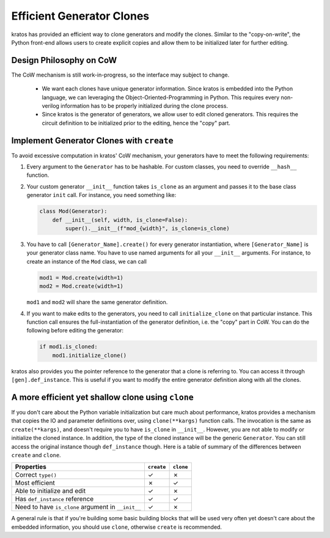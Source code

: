 Efficient Generator Clones
##########################

kratos has provided an efficient way to clone generators and modify the clones.
Similar to the "copy-on-write", the Python front-end allows users to create
explicit copies and allow them to be initialized later for further editing.

Design Philosophy on CoW
========================

The CoW mechanism is still work-in-progress, so the interface may subject to
change.

  - We want each clones have unique generator information. Since kratos is
    embedded into the Python language, we can leveraging the
    Object-Oriented-Programming in Python. This requires every non-verilog
    information has to be properly initialized during the clone process.
  - Since kratos is the generator of generators, we allow user to edit
    cloned generators. This requires the circuit definition to be initialized
    prior to the editing, hence the "copy" part.

Implement Generator Clones with ``create``
==========================================
To avoid excessive computation in kratos' CoW mechanism, your
generators have to meet the following requirements:

1. Every argument to the ``Generator`` has to be hashable. For custom
   classes, you need to override ``__hash__`` function.
2. Your custom generator ``__init__`` function takes ``is_clone`` as an
   argument and passes it to the base class generator ``init`` call. For
   instance, you need something like:

   .. code-block:: Python

    class Mod(Generator):
        def __init__(self, width, is_clone=False):
            super().__init__(f"mod_{width}", is_clone=is_clone)
3. You have to call ``[Generator_Name].create()`` for every generator
   instantiation, where ``[Generator_Name]`` is your generator class
   name. You have to use named arguments for all your ``__init__``
   arguments. For instance, to create an instance of the ``Mod`` class,
   we can call

   .. code-block:: Python

       mod1 = Mod.create(width=1)
       mod2 = Mod.create(width=1)

   ``mod1`` and ``mod2`` will share the same generator definition.

4. If you want to make edits to the generators, you need to call
   ``initialize_clone`` on that particular instance. This function
   call ensures the full-instantiation of the generator definition,
   i.e. the "copy" part in CoW. You can do the following before
   editing the generator:

   .. code-block:: Python

        if mod1.is_cloned:
            mod1.initialize_clone()

kratos also provides you the pointer reference to the generator that
a clone is referring to. You can access it through
``[gen].def_instance``. This is useful if you want to modify the entire
generator definition along with all the clones.

A more efficient yet shallow clone using ``clone``
==================================================

If you don't care about the Python variable initialization but care much
about performance, kratos provides a mechanism that copies the IO and
parameter definitions over, using ``clone(**kargs)`` function calls.
The invocation is the same as ``create(**kargs)``, and doesn't require
you to have ``is_clone`` in ``__init__``. However, you are not able to
modify or initialize the cloned instance. In addition, the type of the
cloned instance will be the generic ``Generator``. You can still access
the original instance though ``def_instance`` though. Here is a table
of summary of the differences between ``create`` and ``clone``.

==================================================  ===========  ===========
Properties                                          ``create``   ``clone``
==================================================  ===========  ===========
Correct ``type()``                                  |checkmark|  |crossmark|
Most efficient                                      |crossmark|  |checkmark|
Able to initialize and edit                         |checkmark|  |crossmark|
Has ``def_instance`` reference                      |checkmark|  |checkmark|
Need to have ``is_clone`` argument in ``__init__``  |checkmark|  |crossmark|
==================================================  ===========  ===========

A general rule is that if you're building some basic building blocks that
will be used very often yet doesn't care about the embedded information,
you should use ``clone``, otherwise ``create`` is recommended.

.. |checkmark| unicode:: U+2713
.. |crossmark| unicode:: U+2717
